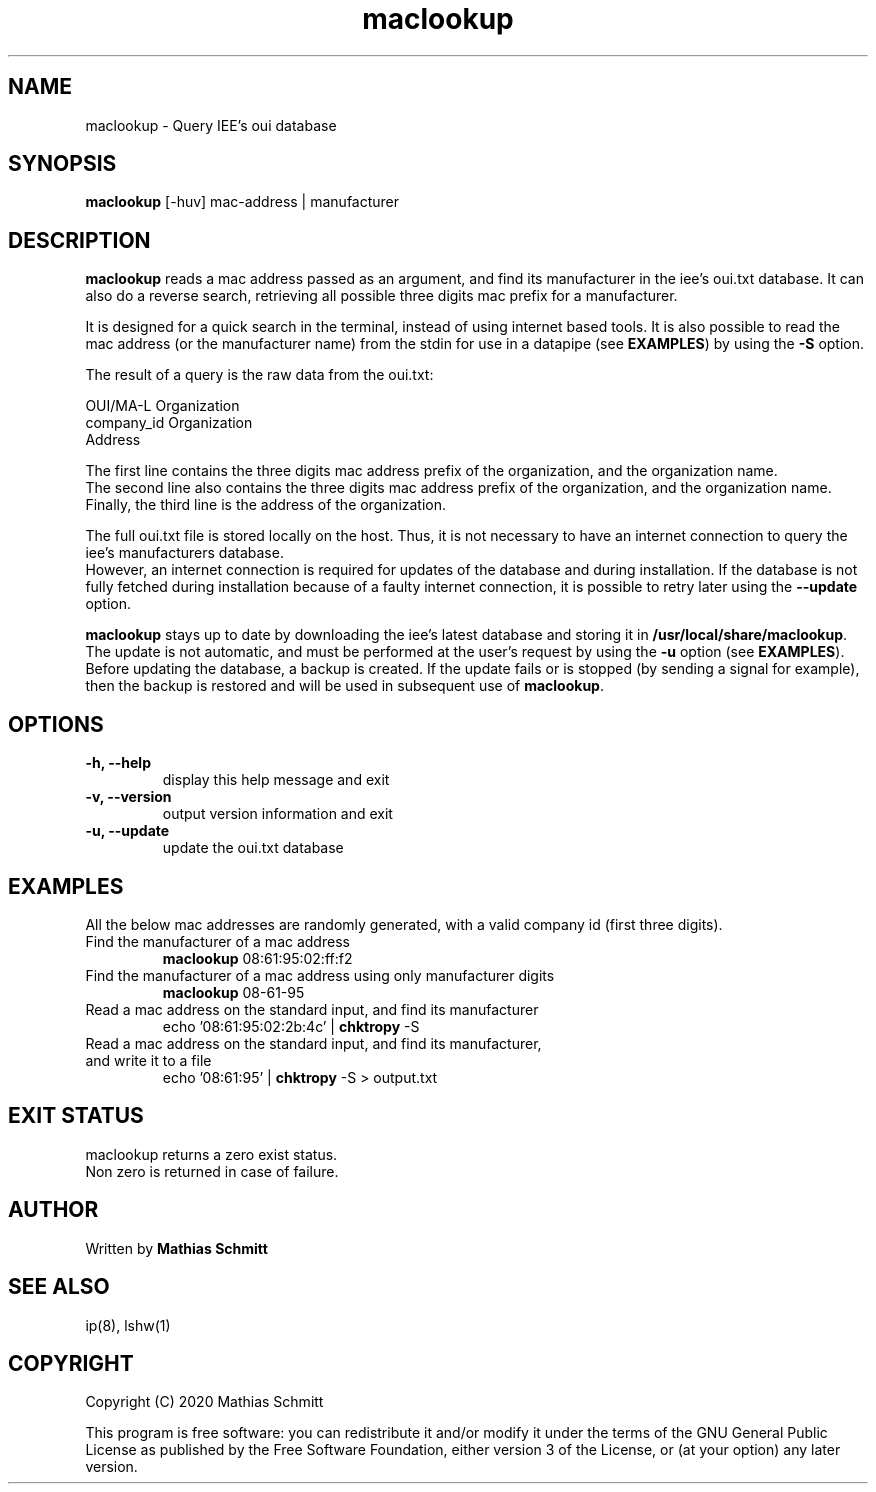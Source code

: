 .TH maclookup 1  "September 12, 2020" "version 1.0" "USER COMMANDS"
.SH NAME
maclookup \- Query IEE's oui database
.SH SYNOPSIS
.B maclookup
[\-huv] mac-address | manufacturer
.SH DESCRIPTION
.B maclookup
reads a mac address passed as an argument, and find its manufacturer in the iee's oui.txt database.
It can also do a reverse search, retrieving all possible three digits mac prefix for a manufacturer.
.PP
It is designed for a quick search in the terminal, instead of using internet based tools.
It is also possible to read the mac address (or the manufacturer name) from the stdin for use in a datapipe (see
.B EXAMPLES\fR)
by using the
.B -S
option.
.PP
The result of a query is the raw data from the oui.txt:
.PP
OUI/MA-L        Organization
.br
company_id      Organization
.br
                Address
.PP
The first line contains the three digits mac address prefix of the organization, and the organization name.
.br
The second line also contains the three digits mac address prefix of the organization, and the organization name.
.br
Finally, the third line is the address of the organization.
.PP
The full oui.txt file is stored locally on the host. Thus, it is not necessary to have an internet connection to query the iee's manufacturers database.
.br
However, an internet connection is required for updates of the database and during installation. If the database is not fully fetched during installation because of a faulty internet connection, it is possible to retry later using the
.B --update
option.
.PP
.B maclookup
stays up to date by downloading the iee's latest database and storing it in
.B /usr/local/share/maclookup\fR.
The update is not automatic, and must be performed at the user's request by using the
.B -u
option (see
.B EXAMPLES\fR).
Before updating the database, a backup is created. If the update fails or is stopped (by sending a signal for example), then the backup is restored and will be used in subsequent use of 
.B maclookup\fR.
.PP
.SH OPTIONS
.TP
.B \-h, --help
display this help message and exit
.TP
.B \-v, --version
output version information and exit
.TP
.B \-u, --update
update the oui.txt database
.SH EXAMPLES
All the below mac addresses are randomly generated, with a valid company id (first three digits).
.TP
Find the manufacturer of a mac address
.B maclookup
08:61:95:02:ff:f2
.PP
.TP
Find the manufacturer of a mac address using only manufacturer digits
.B maclookup
08-61-95
.PP
.TP
Read a mac address on the standard input, and find its manufacturer
echo '08:61:95:02:2b:4c' | 
.B chktropy
\-S
.PP
.TP
Read a mac address on the standard input, and find its manufacturer, and write it to a file
echo '08:61:95' | 
.B chktropy
\-S > output.txt
.PP
.SH EXIT STATUS
maclookup returns a zero exist status.
.br
Non zero is returned in case of failure.
.SH AUTHOR
Written by
.B Mathias Schmitt
.SH SEE ALSO
ip(8), lshw(1)
.SH COPYRIGHT
.PP
Copyright (C) 2020  Mathias Schmitt

This program is free software: you can redistribute it and/or modify
it under the terms of the GNU General Public License as published by
the Free Software Foundation, either version 3 of the License, or
(at your option) any later version.
